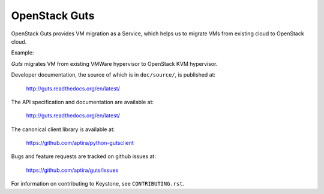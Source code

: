 OpenStack Guts
==============

OpenStack Guts provides VM migration as a Service, which
helps us to migrate VMs from existing cloud to OpenStack
cloud.

Example:

`Guts` migrates VM from existing VMWare hypervisor to
OpenStack KVM hypervisor.

Developer documentation, the source of which is in ``doc/source/``, is
published at:

    http://guts.readthedocs.org/en/latest/

The API specification and documentation are available at:

    http://guts.readthedocs.org/en/latest/

The canonical client library is available at:

    https://github.com/aptira/python-gutsclient

Bugs and feature requests are tracked on github issues at:

    https://github.com/aptira/guts/issues


For information on contributing to Keystone, see ``CONTRIBUTING.rst``.
